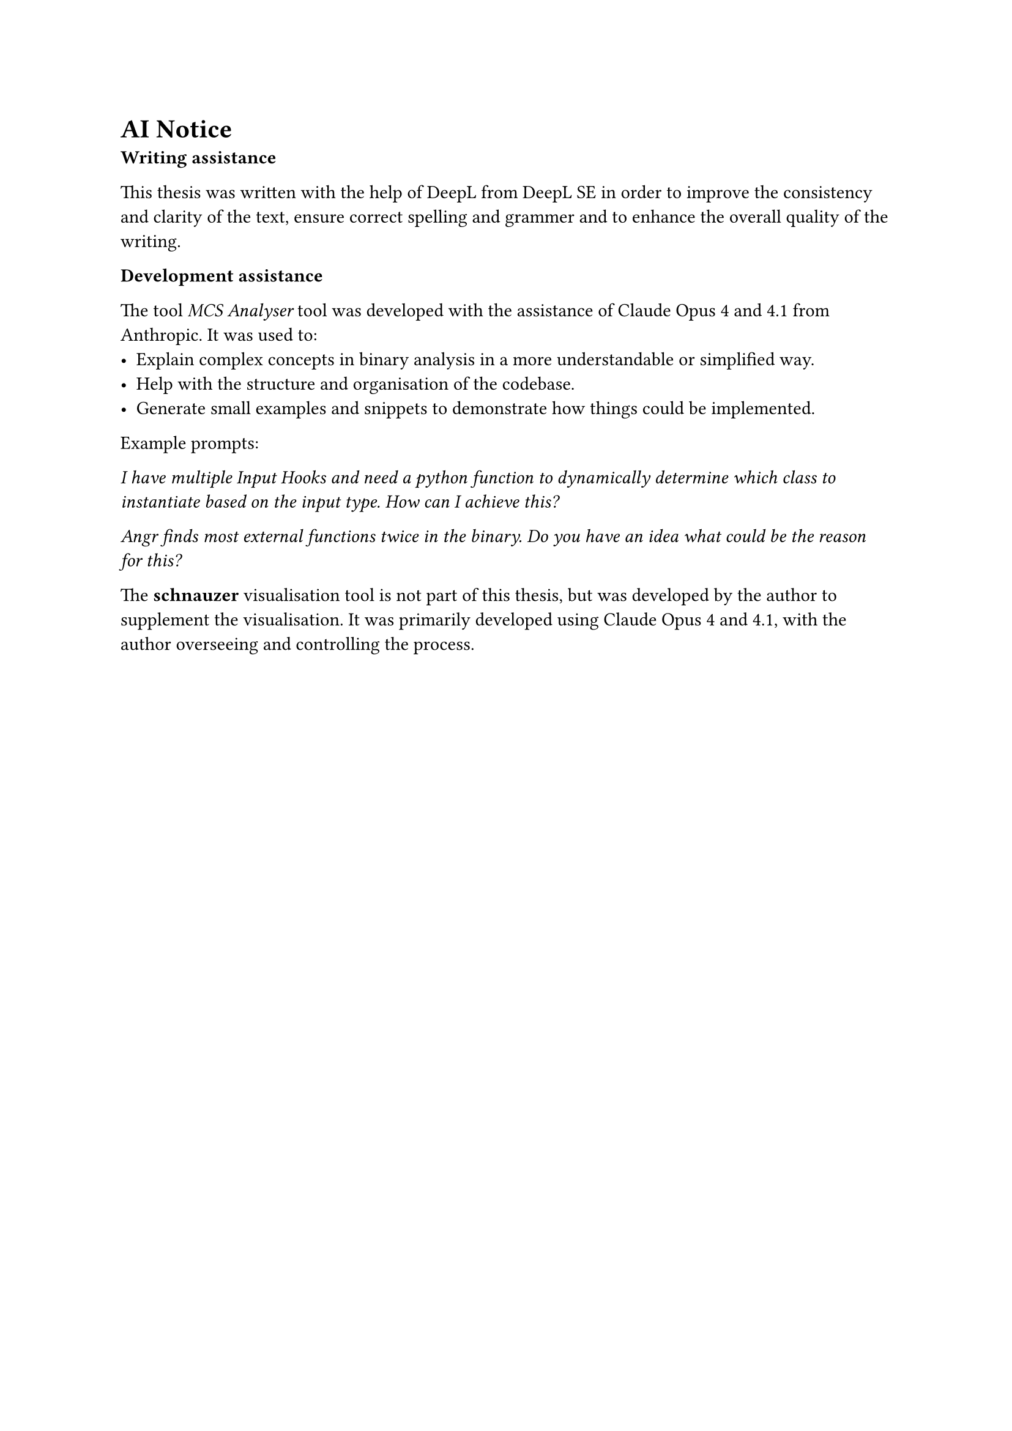 = AI Notice

*Writing assistance*

This thesis was written with the help of DeepL from DeepL SE in order to improve the consistency and clarity of the text, ensure correct spelling and grammer and to enhance the overall quality of the writing.

*Development assistance*

The tool _MCS Analyser_ tool was developed with the assistance of Claude Opus 4 and 4.1 from Anthropic. It was used to:
- Explain complex concepts in binary analysis in a more understandable or simplified way.
- Help with the structure and organisation of the codebase.
- Generate small examples and snippets to demonstrate how things could be implemented.

Example prompts:

_I have multiple Input Hooks and need a python function to dynamically determine which class to instantiate based on the input type. How can I achieve this?_

_Angr finds most external functions twice in the binary. Do you have an idea what could be the reason for this?_

The *schnauzer* visualisation tool is not part of this thesis, but was developed by the author to supplement the visualisation. It was primarily developed using Claude Opus 4 and 4.1, with the author overseeing and controlling the process.

